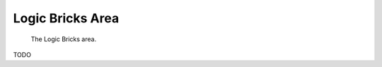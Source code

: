 
#################
Logic Bricks Area
#################

.. figure:: /images/editors-logic-logic_bricks_area.png
   
   The Logic Bricks area.

TODO